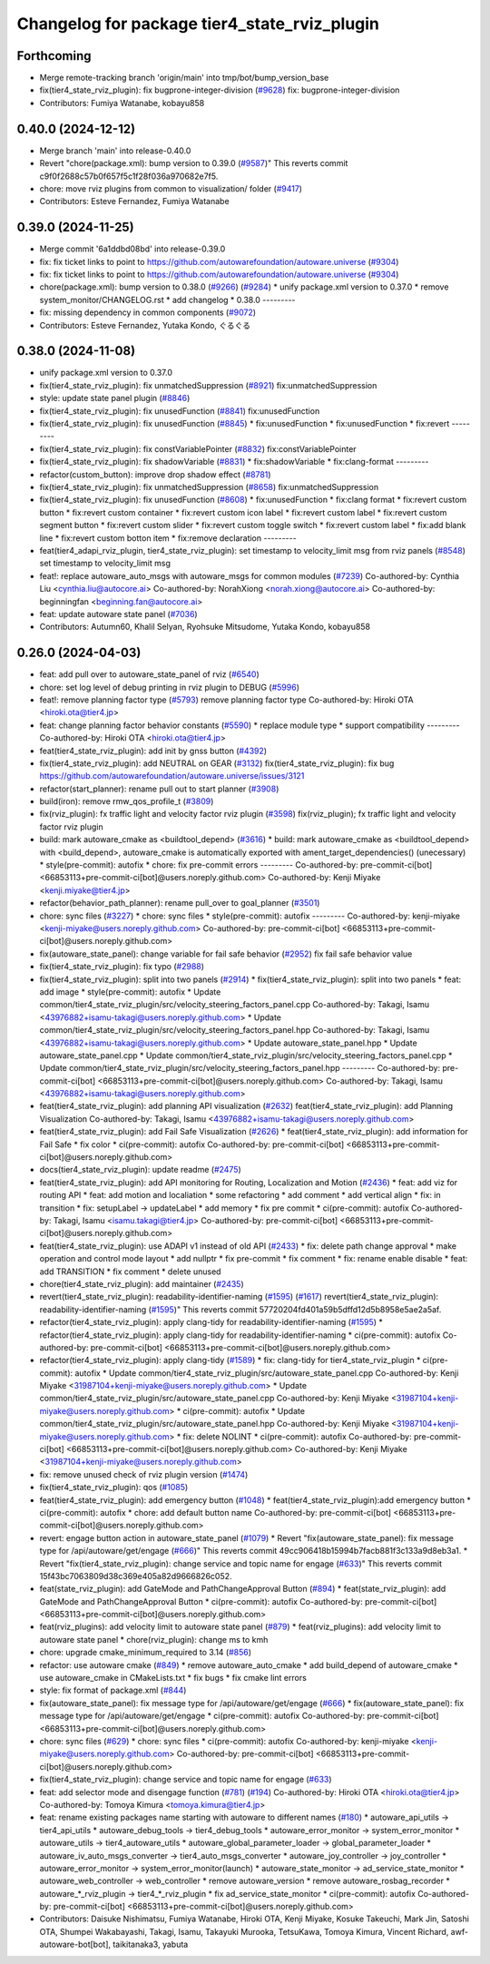 ^^^^^^^^^^^^^^^^^^^^^^^^^^^^^^^^^^^^^^^^^^^^^
Changelog for package tier4_state_rviz_plugin
^^^^^^^^^^^^^^^^^^^^^^^^^^^^^^^^^^^^^^^^^^^^^

Forthcoming
-----------
* Merge remote-tracking branch 'origin/main' into tmp/bot/bump_version_base
* fix(tier4_state_rviz_plugin): fix bugprone-integer-division (`#9628 <https://github.com/autowarefoundation/autoware.universe/issues/9628>`_)
  fix: bugprone-integer-division
* Contributors: Fumiya Watanabe, kobayu858

0.40.0 (2024-12-12)
-------------------
* Merge branch 'main' into release-0.40.0
* Revert "chore(package.xml): bump version to 0.39.0 (`#9587 <https://github.com/autowarefoundation/autoware.universe/issues/9587>`_)"
  This reverts commit c9f0f2688c57b0f657f5c1f28f036a970682e7f5.
* chore: move rviz plugins from common to visualization/ folder (`#9417 <https://github.com/autowarefoundation/autoware.universe/issues/9417>`_)
* Contributors: Esteve Fernandez, Fumiya Watanabe

0.39.0 (2024-11-25)
-------------------
* Merge commit '6a1ddbd08bd' into release-0.39.0
* fix: fix ticket links to point to https://github.com/autowarefoundation/autoware.universe (`#9304 <https://github.com/autowarefoundation/autoware.universe/issues/9304>`_)
* fix: fix ticket links to point to https://github.com/autowarefoundation/autoware.universe (`#9304 <https://github.com/autowarefoundation/autoware.universe/issues/9304>`_)
* chore(package.xml): bump version to 0.38.0 (`#9266 <https://github.com/autowarefoundation/autoware.universe/issues/9266>`_) (`#9284 <https://github.com/autowarefoundation/autoware.universe/issues/9284>`_)
  * unify package.xml version to 0.37.0
  * remove system_monitor/CHANGELOG.rst
  * add changelog
  * 0.38.0
  ---------
* fix: missing dependency in common components (`#9072 <https://github.com/autowarefoundation/autoware.universe/issues/9072>`_)
* Contributors: Esteve Fernandez, Yutaka Kondo, ぐるぐる

0.38.0 (2024-11-08)
-------------------
* unify package.xml version to 0.37.0
* fix(tier4_state_rviz_plugin): fix unmatchedSuppression (`#8921 <https://github.com/autowarefoundation/autoware.universe/issues/8921>`_)
  fix:unmatchedSuppression
* style: update state panel plugin (`#8846 <https://github.com/autowarefoundation/autoware.universe/issues/8846>`_)
* fix(tier4_state_rviz_plugin): fix unusedFunction (`#8841 <https://github.com/autowarefoundation/autoware.universe/issues/8841>`_)
  fix:unusedFunction
* fix(tier4_state_rviz_plugin): fix unusedFunction (`#8845 <https://github.com/autowarefoundation/autoware.universe/issues/8845>`_)
  * fix:unusedFunction
  * fix:unusedFunction
  * fix:revert
  ---------
* fix(tier4_state_rviz_plugin): fix constVariablePointer (`#8832 <https://github.com/autowarefoundation/autoware.universe/issues/8832>`_)
  fix:constVariablePointer
* fix(tier4_state_rviz_plugin): fix shadowVariable (`#8831 <https://github.com/autowarefoundation/autoware.universe/issues/8831>`_)
  * fix:shadowVariable
  * fix:clang-format
  ---------
* refactor(custom_button): improve drop shadow effect (`#8781 <https://github.com/autowarefoundation/autoware.universe/issues/8781>`_)
* fix(tier4_state_rviz_plugin): fix unmatchedSuppression (`#8658 <https://github.com/autowarefoundation/autoware.universe/issues/8658>`_)
  fix:unmatchedSuppression
* fix(tier4_state_rviz_plugin): fix unusedFunction (`#8608 <https://github.com/autowarefoundation/autoware.universe/issues/8608>`_)
  * fix:unusedFunction
  * fix:clang format
  * fix:revert custom button
  * fix:revert custom container
  * fix:revert custom icon label
  * fix:revert custom label
  * fix:revert custom segment button
  * fix:revert custom slider
  * fix:revert custom toggle switch
  * fix:revert custom label
  * fix:add blank line
  * fix:revert custom botton item
  * fix:remove declaration
  ---------
* feat(tier4_adapi_rviz_plugin, tier4_state_rviz_plugin): set timestamp to velocity_limit msg from rviz panels (`#8548 <https://github.com/autowarefoundation/autoware.universe/issues/8548>`_)
  set timestamp to velocity_limit msg
* feat!: replace autoware_auto_msgs with autoware_msgs for common modules (`#7239 <https://github.com/autowarefoundation/autoware.universe/issues/7239>`_)
  Co-authored-by: Cynthia Liu <cynthia.liu@autocore.ai>
  Co-authored-by: NorahXiong <norah.xiong@autocore.ai>
  Co-authored-by: beginningfan <beginning.fan@autocore.ai>
* feat: update autoware state panel (`#7036 <https://github.com/autowarefoundation/autoware.universe/issues/7036>`_)
* Contributors: Autumn60, Khalil Selyan, Ryohsuke Mitsudome, Yutaka Kondo, kobayu858

0.26.0 (2024-04-03)
-------------------
* feat: add pull over to autoware_state_panel of rviz (`#6540 <https://github.com/autowarefoundation/autoware.universe/issues/6540>`_)
* chore: set log level of debug printing in rviz plugin to DEBUG (`#5996 <https://github.com/autowarefoundation/autoware.universe/issues/5996>`_)
* feat!: remove planning factor type (`#5793 <https://github.com/autowarefoundation/autoware.universe/issues/5793>`_)
  remove planning factor type
  Co-authored-by: Hiroki OTA <hiroki.ota@tier4.jp>
* feat: change planning factor behavior constants (`#5590 <https://github.com/autowarefoundation/autoware.universe/issues/5590>`_)
  * replace module type
  * support compatibility
  ---------
  Co-authored-by: Hiroki OTA <hiroki.ota@tier4.jp>
* feat(tier4_state_rviz_plugin): add init by gnss button (`#4392 <https://github.com/autowarefoundation/autoware.universe/issues/4392>`_)
* fix(tier4_state_rviz_plugin): add NEUTRAL on GEAR (`#3132 <https://github.com/autowarefoundation/autoware.universe/issues/3132>`_)
  fix(tier4_state_rviz_plugin): fix bug https://github.com/autowarefoundation/autoware.universe/issues/3121
* refactor(start_planner): rename pull out to start planner (`#3908 <https://github.com/autowarefoundation/autoware.universe/issues/3908>`_)
* build(iron): remove rmw_qos_profile_t (`#3809 <https://github.com/autowarefoundation/autoware.universe/issues/3809>`_)
* fix(rviz_plugin): fx traffic light and velocity factor rviz plugin (`#3598 <https://github.com/autowarefoundation/autoware.universe/issues/3598>`_)
  fix(rviz_plugin); fx traffic light and velocity factor rviz plugin
* build: mark autoware_cmake as <buildtool_depend> (`#3616 <https://github.com/autowarefoundation/autoware.universe/issues/3616>`_)
  * build: mark autoware_cmake as <buildtool_depend>
  with <build_depend>, autoware_cmake is automatically exported with ament_target_dependencies() (unecessary)
  * style(pre-commit): autofix
  * chore: fix pre-commit errors
  ---------
  Co-authored-by: pre-commit-ci[bot] <66853113+pre-commit-ci[bot]@users.noreply.github.com>
  Co-authored-by: Kenji Miyake <kenji.miyake@tier4.jp>
* refactor(behavior_path_planner): rename pull_over to goal_planner (`#3501 <https://github.com/autowarefoundation/autoware.universe/issues/3501>`_)
* chore: sync files (`#3227 <https://github.com/autowarefoundation/autoware.universe/issues/3227>`_)
  * chore: sync files
  * style(pre-commit): autofix
  ---------
  Co-authored-by: kenji-miyake <kenji-miyake@users.noreply.github.com>
  Co-authored-by: pre-commit-ci[bot] <66853113+pre-commit-ci[bot]@users.noreply.github.com>
* fix(autoware_state_panel): change variable for fail safe behavior (`#2952 <https://github.com/autowarefoundation/autoware.universe/issues/2952>`_)
  fix fail safe behavior value
* fix(tier4_state_rviz_plugin): fix typo (`#2988 <https://github.com/autowarefoundation/autoware.universe/issues/2988>`_)
* fix(tier4_state_rviz_plugin): split into two panels (`#2914 <https://github.com/autowarefoundation/autoware.universe/issues/2914>`_)
  * fix(tier4_state_rviz_plugin): split into two panels
  * feat: add image
  * style(pre-commit): autofix
  * Update common/tier4_state_rviz_plugin/src/velocity_steering_factors_panel.cpp
  Co-authored-by: Takagi, Isamu <43976882+isamu-takagi@users.noreply.github.com>
  * Update common/tier4_state_rviz_plugin/src/velocity_steering_factors_panel.hpp
  Co-authored-by: Takagi, Isamu <43976882+isamu-takagi@users.noreply.github.com>
  * Update autoware_state_panel.hpp
  * Update autoware_state_panel.cpp
  * Update common/tier4_state_rviz_plugin/src/velocity_steering_factors_panel.cpp
  * Update common/tier4_state_rviz_plugin/src/velocity_steering_factors_panel.hpp
  ---------
  Co-authored-by: pre-commit-ci[bot] <66853113+pre-commit-ci[bot]@users.noreply.github.com>
  Co-authored-by: Takagi, Isamu <43976882+isamu-takagi@users.noreply.github.com>
* feat(tier4_state_rviz_plugin): add planning API visualization (`#2632 <https://github.com/autowarefoundation/autoware.universe/issues/2632>`_)
  feat(tier4_state_rviz_plugin): add Planning Visualization
  Co-authored-by: Takagi, Isamu <43976882+isamu-takagi@users.noreply.github.com>
* feat(tier4_state_rviz_plugin): add Fail Safe Visualization (`#2626 <https://github.com/autowarefoundation/autoware.universe/issues/2626>`_)
  * feat(tier4_state_rviz_plugin): add information for Fail Safe
  * fix color
  * ci(pre-commit): autofix
  Co-authored-by: pre-commit-ci[bot] <66853113+pre-commit-ci[bot]@users.noreply.github.com>
* docs(tier4_state_rviz_plugin): update readme (`#2475 <https://github.com/autowarefoundation/autoware.universe/issues/2475>`_)
* feat(tier4_state_rviz_plugin): add API monitoring for Routing, Localization and Motion (`#2436 <https://github.com/autowarefoundation/autoware.universe/issues/2436>`_)
  * feat: add viz for routing API
  * feat: add motion and localiation
  * some refactoring
  * add comment
  * add vertical align
  * fix: in transition
  * fix: setupLabel -> updateLabel
  * add memory
  * fix pre commit
  * ci(pre-commit): autofix
  Co-authored-by: Takagi, Isamu <isamu.takagi@tier4.jp>
  Co-authored-by: pre-commit-ci[bot] <66853113+pre-commit-ci[bot]@users.noreply.github.com>
* feat(tier4_state_rviz_plugin): use ADAPI v1 instead of old API (`#2433 <https://github.com/autowarefoundation/autoware.universe/issues/2433>`_)
  * fix: delete path change approval
  * make operation and control mode layout
  * add nullptr
  * fix pre-commit
  * fix comment
  * fix: rename enable disable
  * feat: add TRANSITION
  * fix comment
  * delete unused
* chore(tier4_state_rviz_plugin): add maintainer (`#2435 <https://github.com/autowarefoundation/autoware.universe/issues/2435>`_)
* revert(tier4_state_rviz_plugin): readability-identifier-naming (`#1595 <https://github.com/autowarefoundation/autoware.universe/issues/1595>`_) (`#1617 <https://github.com/autowarefoundation/autoware.universe/issues/1617>`_)
  revert(tier4_state_rviz_plugin): readability-identifier-naming (`#1595 <https://github.com/autowarefoundation/autoware.universe/issues/1595>`_)"
  This reverts commit 57720204fd401a59b5dffd12d5b8958e5ae2a5af.
* refactor(tier4_state_rviz_plugin): apply clang-tidy for readability-identifier-naming (`#1595 <https://github.com/autowarefoundation/autoware.universe/issues/1595>`_)
  * refactor(tier4_state_rviz_plugin): apply clang-tidy for readability-identifier-naming
  * ci(pre-commit): autofix
  Co-authored-by: pre-commit-ci[bot] <66853113+pre-commit-ci[bot]@users.noreply.github.com>
* refactor(tier4_state_rviz_plugin): apply clang-tidy (`#1589 <https://github.com/autowarefoundation/autoware.universe/issues/1589>`_)
  * fix: clang-tidy for tier4_state_rviz_plugin
  * ci(pre-commit): autofix
  * Update common/tier4_state_rviz_plugin/src/autoware_state_panel.cpp
  Co-authored-by: Kenji Miyake <31987104+kenji-miyake@users.noreply.github.com>
  * Update common/tier4_state_rviz_plugin/src/autoware_state_panel.cpp
  Co-authored-by: Kenji Miyake <31987104+kenji-miyake@users.noreply.github.com>
  * ci(pre-commit): autofix
  * Update common/tier4_state_rviz_plugin/src/autoware_state_panel.hpp
  Co-authored-by: Kenji Miyake <31987104+kenji-miyake@users.noreply.github.com>
  * fix: delete NOLINT
  * ci(pre-commit): autofix
  Co-authored-by: pre-commit-ci[bot] <66853113+pre-commit-ci[bot]@users.noreply.github.com>
  Co-authored-by: Kenji Miyake <31987104+kenji-miyake@users.noreply.github.com>
* fix: remove unused check of rviz plugin version (`#1474 <https://github.com/autowarefoundation/autoware.universe/issues/1474>`_)
* fix(tier4_state_rviz_plugin): qos (`#1085 <https://github.com/autowarefoundation/autoware.universe/issues/1085>`_)
* feat(tier4_state_rviz_plugin): add emergency button (`#1048 <https://github.com/autowarefoundation/autoware.universe/issues/1048>`_)
  * feat(tier4_state_rviz_plugin):add emergency button
  * ci(pre-commit): autofix
  * chore: add default button name
  Co-authored-by: pre-commit-ci[bot] <66853113+pre-commit-ci[bot]@users.noreply.github.com>
* revert: engage button action in autoware_state_panel (`#1079 <https://github.com/autowarefoundation/autoware.universe/issues/1079>`_)
  * Revert "fix(autoware_state_panel): fix message type for /api/autoware/get/engage (`#666 <https://github.com/autowarefoundation/autoware.universe/issues/666>`_)"
  This reverts commit 49cc906418b15994b7facb881f3c133a9d8eb3a1.
  * Revert "fix(tier4_state_rviz_plugin): change service and topic name for engage (`#633 <https://github.com/autowarefoundation/autoware.universe/issues/633>`_)"
  This reverts commit 15f43bc7063809d38c369e405a82d9666826c052.
* feat(state_rviz_plugin): add GateMode and PathChangeApproval Button (`#894 <https://github.com/autowarefoundation/autoware.universe/issues/894>`_)
  * feat(state_rviz_plugin): add GateMode and PathChangeApproval Button
  * ci(pre-commit): autofix
  Co-authored-by: pre-commit-ci[bot] <66853113+pre-commit-ci[bot]@users.noreply.github.com>
* feat(rviz_plugins): add velocity limit to autoware state panel (`#879 <https://github.com/autowarefoundation/autoware.universe/issues/879>`_)
  * feat(rviz_plugins): add velocity limit to autoware state panel
  * chore(rviz_plugin): change ms to kmh
* chore: upgrade cmake_minimum_required to 3.14 (`#856 <https://github.com/autowarefoundation/autoware.universe/issues/856>`_)
* refactor: use autoware cmake (`#849 <https://github.com/autowarefoundation/autoware.universe/issues/849>`_)
  * remove autoware_auto_cmake
  * add build_depend of autoware_cmake
  * use autoware_cmake in CMakeLists.txt
  * fix bugs
  * fix cmake lint errors
* style: fix format of package.xml (`#844 <https://github.com/autowarefoundation/autoware.universe/issues/844>`_)
* fix(autoware_state_panel): fix message type for /api/autoware/get/engage (`#666 <https://github.com/autowarefoundation/autoware.universe/issues/666>`_)
  * fix(autoware_state_panel): fix message type for /api/autoware/get/engage
  * ci(pre-commit): autofix
  Co-authored-by: pre-commit-ci[bot] <66853113+pre-commit-ci[bot]@users.noreply.github.com>
* chore: sync files (`#629 <https://github.com/autowarefoundation/autoware.universe/issues/629>`_)
  * chore: sync files
  * ci(pre-commit): autofix
  Co-authored-by: kenji-miyake <kenji-miyake@users.noreply.github.com>
  Co-authored-by: pre-commit-ci[bot] <66853113+pre-commit-ci[bot]@users.noreply.github.com>
* fix(tier4_state_rviz_plugin): change service and topic name for engage (`#633 <https://github.com/autowarefoundation/autoware.universe/issues/633>`_)
* feat: add selector mode and disengage function (`#781 <https://github.com/autowarefoundation/autoware.universe/issues/781>`_) (`#194 <https://github.com/autowarefoundation/autoware.universe/issues/194>`_)
  Co-authored-by: Hiroki OTA <hiroki.ota@tier4.jp>
  Co-authored-by: Tomoya Kimura <tomoya.kimura@tier4.jp>
* feat: rename existing packages name starting with autoware to different names (`#180 <https://github.com/autowarefoundation/autoware.universe/issues/180>`_)
  * autoware_api_utils -> tier4_api_utils
  * autoware_debug_tools -> tier4_debug_tools
  * autoware_error_monitor -> system_error_monitor
  * autoware_utils -> tier4_autoware_utils
  * autoware_global_parameter_loader -> global_parameter_loader
  * autoware_iv_auto_msgs_converter -> tier4_auto_msgs_converter
  * autoware_joy_controller -> joy_controller
  * autoware_error_monitor -> system_error_monitor(launch)
  * autoware_state_monitor -> ad_service_state_monitor
  * autoware_web_controller -> web_controller
  * remove autoware_version
  * remove autoware_rosbag_recorder
  * autoware\_*_rviz_plugin -> tier4\_*_rviz_plugin
  * fix ad_service_state_monitor
  * ci(pre-commit): autofix
  Co-authored-by: pre-commit-ci[bot] <66853113+pre-commit-ci[bot]@users.noreply.github.com>
* Contributors: Daisuke Nishimatsu, Fumiya Watanabe, Hiroki OTA, Kenji Miyake, Kosuke Takeuchi, Mark Jin, Satoshi OTA, Shumpei Wakabayashi, Takagi, Isamu, Takayuki Murooka, TetsuKawa, Tomoya Kimura, Vincent Richard, awf-autoware-bot[bot], taikitanaka3, yabuta
